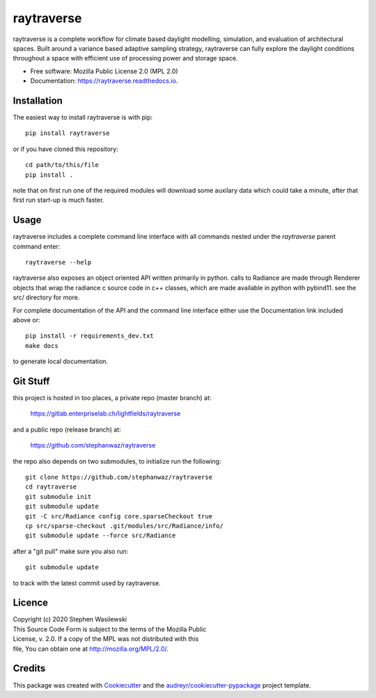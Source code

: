 ===========
raytraverse
===========


.. image:: https://img.shields.io/pypi/v/raytraverse.svg
        :target: https://pypi.python.org/pypi/raytraverse

.. image:: https://readthedocs.org/projects/raytraverse/badge/?version=latest
        :target: https://raytraverse.readthedocs.io/en/latest/?badge=latest
        :alt: Documentation Status

raytraverse is a complete workflow for climate based daylight modelling,
simulation, and evaluation of architectural spaces. Built around a variance
based adaptive sampling strategy, raytraverse can fully explore the daylight
conditions throughout a space with efficient use of processing power and
storage space.

* Free software: Mozilla Public License 2.0 (MPL 2.0)
* Documentation: https://raytraverse.readthedocs.io.


Installation
------------
The easiest way to install raytraverse is with pip::

    pip install raytraverse

or if you have cloned this repository::

    cd path/to/this/file
    pip install .

note that on first run one of the required modules will download some auxilary
data which could take a minute, after that first run start-up is much faster.

Usage
-----
raytraverse includes a complete command line interface with all commands
nested under the `raytraverse` parent command enter::

    raytraverse --help

raytraverse also exposes an object oriented API written primarily in python.
calls to Radiance are made through Renderer objects that wrap the radiance
c source code in c++ classes, which are made available in python with pybind11.
see the src/ directory for more.

For complete documentation of the API and the command line interface either
use the Documentation link included above or::

    pip install -r requirements_dev.txt
    make docs

to generate local documentation.

Git Stuff
---------
this project is hosted in too places, a private repo (master branch) at:

	https://gitlab.enterpriselab.ch/lightfields/raytraverse

and a public repo (release branch) at:

	https://github.com/stephanwaz/raytraverse

the repo also depends on two submodules, to initialize run the following::

	git clone https://github.com/stephanwaz/raytraverse
	cd raytraverse
	git submodule init
	git submodule update
	git -C src/Radiance config core.sparseCheckout true 
	cp src/sparse-checkout .git/modules/src/Radiance/info/
	git submodule update --force src/Radiance
	
after a "git pull" make sure you also run::

	git submodule update
	
to track with the latest commit used by raytraverse.

Licence
-------

| Copyright (c) 2020 Stephen Wasilewski
| This Source Code Form is subject to the terms of the Mozilla Public
| License, v. 2.0. If a copy of the MPL was not distributed with this
| file, You can obtain one at http://mozilla.org/MPL/2.0/.

Credits
-------

This package was created with Cookiecutter_ and the `audreyr/cookiecutter-pypackage`_ project template.

.. _Cookiecutter: https://github.com/audreyr/cookiecutter
.. _`audreyr/cookiecutter-pypackage`: https://github.com/audreyr/cookiecutter-pypackage

